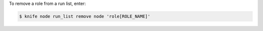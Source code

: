 .. This is an included how-to. 


To remove a role from a run list, enter:

.. code-block:: bash

   $ knife node run_list remove node 'role[ROLE_NAME]'
